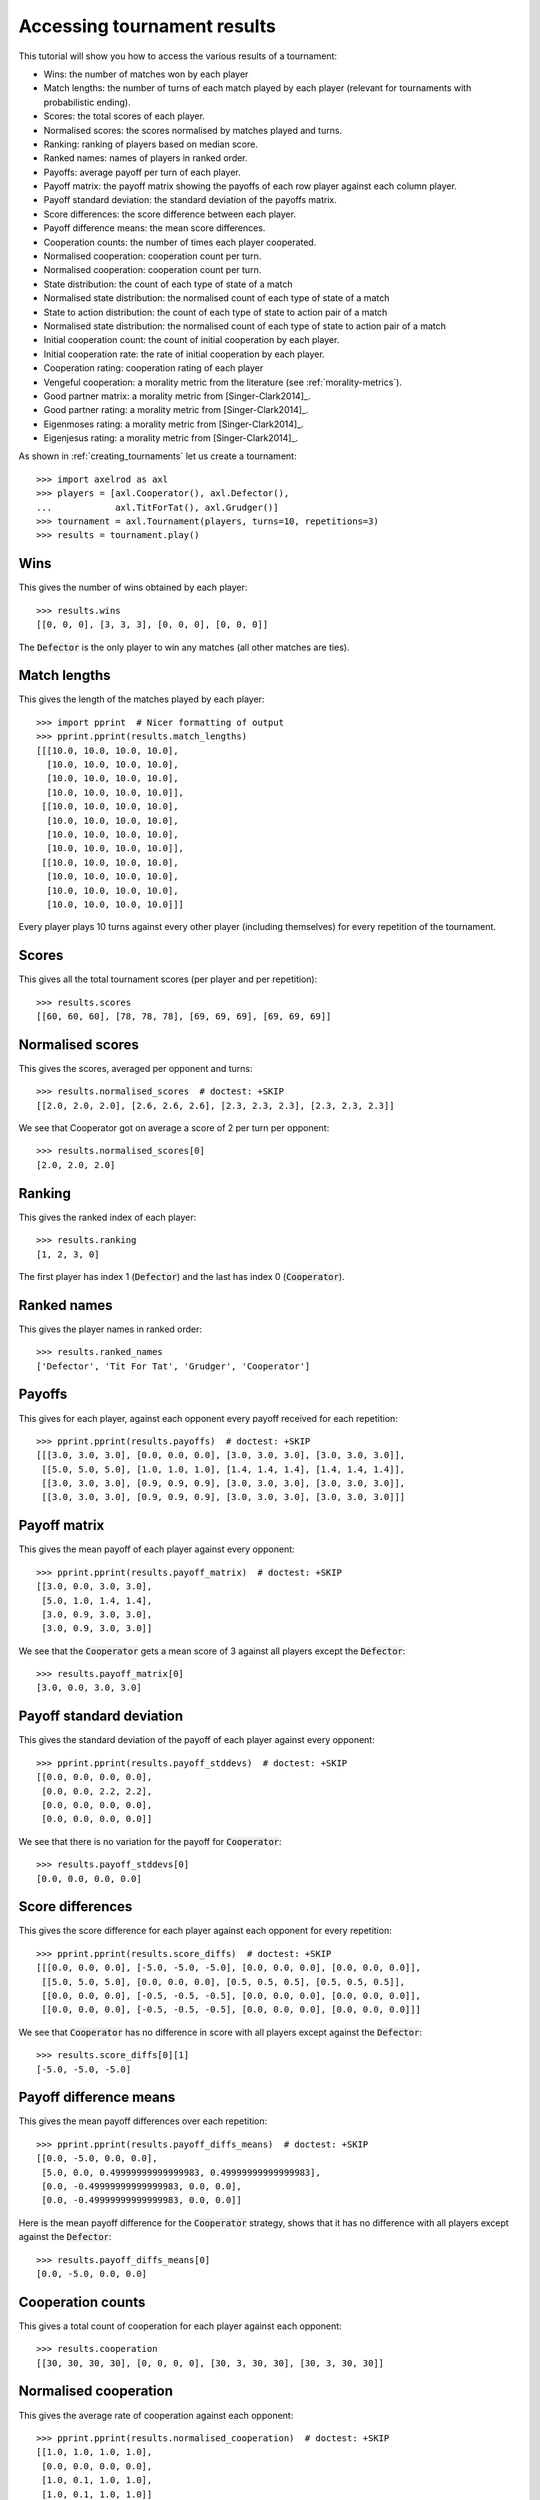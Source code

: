 .. _tournament-results:

Accessing tournament results
============================

This tutorial will show you how to access the various results of a tournament:

- Wins: the number of matches won by each player
- Match lengths: the number of turns of each match played by each player
  (relevant for tournaments with probabilistic ending).
- Scores: the total scores of each player.
- Normalised scores: the scores normalised by matches played and turns.
- Ranking: ranking of players based on median score.
- Ranked names: names of players in ranked order.
- Payoffs: average payoff per turn of each player.
- Payoff matrix: the payoff matrix showing the payoffs of each row player
  against each column player.
- Payoff standard deviation: the standard deviation of the payoffs matrix.
- Score differences: the score difference between each player.
- Payoff difference means: the mean score differences.
- Cooperation counts: the number of times each player cooperated.
- Normalised cooperation: cooperation count per turn.
- Normalised cooperation: cooperation count per turn.
- State distribution: the count of each type of state of a match
- Normalised state distribution: the normalised count of each type of state of a
  match
- State to action distribution: the count of each type of state to action pair
  of a match
- Normalised state distribution: the normalised count of each type of state to
  action pair of a match
- Initial cooperation count: the count of initial cooperation by each player.
- Initial cooperation rate: the rate of initial cooperation by each player.
- Cooperation rating: cooperation rating of each player
- Vengeful cooperation: a morality metric from the literature (see
  :ref:`morality-metrics`).
- Good partner matrix: a morality metric from [Singer-Clark2014]_.
- Good partner rating: a morality metric from [Singer-Clark2014]_.
- Eigenmoses rating: a morality metric from [Singer-Clark2014]_.
- Eigenjesus rating: a morality metric from [Singer-Clark2014]_.

As shown in :ref:`creating_tournaments` let us create a tournament::

    >>> import axelrod as axl
    >>> players = [axl.Cooperator(), axl.Defector(),
    ...            axl.TitForTat(), axl.Grudger()]
    >>> tournament = axl.Tournament(players, turns=10, repetitions=3)
    >>> results = tournament.play()

Wins
----

This gives the number of wins obtained by each player::

    >>> results.wins
    [[0, 0, 0], [3, 3, 3], [0, 0, 0], [0, 0, 0]]


The :code:`Defector` is the only player to win any matches (all other matches
are ties).

Match lengths
-------------

This gives the length of the matches played by each player::

    >>> import pprint  # Nicer formatting of output
    >>> pprint.pprint(results.match_lengths)
    [[[10.0, 10.0, 10.0, 10.0],
      [10.0, 10.0, 10.0, 10.0],
      [10.0, 10.0, 10.0, 10.0],
      [10.0, 10.0, 10.0, 10.0]],
     [[10.0, 10.0, 10.0, 10.0],
      [10.0, 10.0, 10.0, 10.0],
      [10.0, 10.0, 10.0, 10.0],
      [10.0, 10.0, 10.0, 10.0]],
     [[10.0, 10.0, 10.0, 10.0],
      [10.0, 10.0, 10.0, 10.0],
      [10.0, 10.0, 10.0, 10.0],
      [10.0, 10.0, 10.0, 10.0]]]


Every player plays 10 turns against every other player (including themselves)
for every repetition of the tournament.

Scores
------

This gives all the total tournament scores (per player and per repetition)::

    >>> results.scores
    [[60, 60, 60], [78, 78, 78], [69, 69, 69], [69, 69, 69]]

Normalised scores
-----------------

This gives the scores, averaged per opponent and turns::

    >>> results.normalised_scores  # doctest: +SKIP
    [[2.0, 2.0, 2.0], [2.6, 2.6, 2.6], [2.3, 2.3, 2.3], [2.3, 2.3, 2.3]]

We see that Cooperator got on average a score of 2 per turn per opponent::

    >>> results.normalised_scores[0]
    [2.0, 2.0, 2.0]

Ranking
-------

This gives the ranked index of each player::

    >>> results.ranking
    [1, 2, 3, 0]

The first player has index 1 (:code:`Defector`) and the last has index 0
(:code:`Cooperator`).

Ranked names
------------

This gives the player names in ranked order::

    >>> results.ranked_names
    ['Defector', 'Tit For Tat', 'Grudger', 'Cooperator']


Payoffs
-------

This gives for each player, against each opponent every payoff received for
each repetition::

    >>> pprint.pprint(results.payoffs)  # doctest: +SKIP
    [[[3.0, 3.0, 3.0], [0.0, 0.0, 0.0], [3.0, 3.0, 3.0], [3.0, 3.0, 3.0]],
     [[5.0, 5.0, 5.0], [1.0, 1.0, 1.0], [1.4, 1.4, 1.4], [1.4, 1.4, 1.4]],
     [[3.0, 3.0, 3.0], [0.9, 0.9, 0.9], [3.0, 3.0, 3.0], [3.0, 3.0, 3.0]],
     [[3.0, 3.0, 3.0], [0.9, 0.9, 0.9], [3.0, 3.0, 3.0], [3.0, 3.0, 3.0]]]


Payoff matrix
-------------

This gives the mean payoff of each player against every opponent::

    >>> pprint.pprint(results.payoff_matrix)  # doctest: +SKIP
    [[3.0, 0.0, 3.0, 3.0],
     [5.0, 1.0, 1.4, 1.4],
     [3.0, 0.9, 3.0, 3.0],
     [3.0, 0.9, 3.0, 3.0]]

We see that the :code:`Cooperator` gets a mean score of 3 against all players
except the :code:`Defector`::

    >>> results.payoff_matrix[0]
    [3.0, 0.0, 3.0, 3.0]

Payoff standard deviation
-------------------------

This gives the standard deviation of the payoff of each player against
every opponent::

    >>> pprint.pprint(results.payoff_stddevs)  # doctest: +SKIP
    [[0.0, 0.0, 0.0, 0.0],
     [0.0, 0.0, 2.2, 2.2],
     [0.0, 0.0, 0.0, 0.0],
     [0.0, 0.0, 0.0, 0.0]]

We see that there is no variation for the payoff for :code:`Cooperator`::

    >>> results.payoff_stddevs[0]
    [0.0, 0.0, 0.0, 0.0]

Score differences
-----------------

This gives the score difference for each player against each opponent for every
repetition::

    >>> pprint.pprint(results.score_diffs)  # doctest: +SKIP
    [[[0.0, 0.0, 0.0], [-5.0, -5.0, -5.0], [0.0, 0.0, 0.0], [0.0, 0.0, 0.0]],
     [[5.0, 5.0, 5.0], [0.0, 0.0, 0.0], [0.5, 0.5, 0.5], [0.5, 0.5, 0.5]],
     [[0.0, 0.0, 0.0], [-0.5, -0.5, -0.5], [0.0, 0.0, 0.0], [0.0, 0.0, 0.0]],
     [[0.0, 0.0, 0.0], [-0.5, -0.5, -0.5], [0.0, 0.0, 0.0], [0.0, 0.0, 0.0]]]

We see that :code:`Cooperator` has no difference in score with all players
except against the :code:`Defector`::

    >>> results.score_diffs[0][1]
    [-5.0, -5.0, -5.0]

Payoff difference means
-----------------------

This gives the mean payoff differences over each repetition::

    >>> pprint.pprint(results.payoff_diffs_means)  # doctest: +SKIP
    [[0.0, -5.0, 0.0, 0.0],
     [5.0, 0.0, 0.49999999999999983, 0.49999999999999983],
     [0.0, -0.49999999999999983, 0.0, 0.0],
     [0.0, -0.49999999999999983, 0.0, 0.0]]

Here is the mean payoff difference for the :code:`Cooperator` strategy, shows
that it has no difference with all players except against the
:code:`Defector`::

    >>> results.payoff_diffs_means[0]
    [0.0, -5.0, 0.0, 0.0]

Cooperation counts
------------------

This gives a total count of cooperation for each player against each opponent::

    >>> results.cooperation
    [[30, 30, 30, 30], [0, 0, 0, 0], [30, 3, 30, 30], [30, 3, 30, 30]]

Normalised cooperation
----------------------

This gives the average rate of cooperation against each opponent::

    >>> pprint.pprint(results.normalised_cooperation)  # doctest: +SKIP
    [[1.0, 1.0, 1.0, 1.0],
     [0.0, 0.0, 0.0, 0.0],
     [1.0, 0.1, 1.0, 1.0],
     [1.0, 0.1, 1.0, 1.0]]

We see that :code:`Cooperator` for all the rounds (as expected)::

    >>> results.normalised_cooperation[0]
    [1.0, 1.0, 1.0, 1.0]

State distribution counts
-------------------------

This gives a total state count against each opponent. A state corresponds to 1
turn of a match and can be one of :code:`(C, C), (C, D), (D, C),
(D, D)` where the first element is the action of the player in question and
the second the action of the opponent::

    >>> pprint.pprint(results.state_distribution)
    [[Counter(),
      Counter({(C, D): 30}),
      Counter({(C, C): 30}),
      Counter({(C, C): 30})],
     [Counter({(D, C): 30}),
      Counter(),
      Counter({(D, D): 27, (D, C): 3}),
      Counter({(D, D): 27, (D, C): 3})],
     [Counter({(C, C): 30}),
      Counter({(D, D): 27, (C, D): 3}),
      Counter(),
      Counter({(C, C): 30})],
     [Counter({(C, C): 30}),
      Counter({(D, D): 27, (C, D): 3}),
      Counter({(C, C): 30}),
      Counter()]]

Normalised state distribution
-----------------------------

This gives the average rate state distribution against each opponent.
A state corresponds to 1
turn of a match and can be one of :code:`(C, C), (C, D), (D, C),
(D, D)` where the first element is the action of the player in question and
the second the action of the opponent::

    >>> pprint.pprint(results.normalised_state_distribution)
    [[Counter(),
      Counter({(C, D): 1.0}),
      Counter({(C, C): 1.0}),
      Counter({(C, C): 1.0})],
     [Counter({(D, C): 1.0}),
      Counter(),
      Counter({(D, D): 0.9..., (D, C): 0.1...}),
      Counter({(D, D): 0.9..., (D, C): 0.1...})],
     [Counter({(C, C): 1.0}),
      Counter({(D, D): 0.9..., (C, D): 0.1...}),
      Counter(),
      Counter({(C, C): 1.0})],
     [Counter({(C, C): 1.0}),
      Counter({(D, D): 0.9..., (C, D): 0.1...}),
      Counter({(C, C): 1.0}),
      Counter()]]

State to action distribution counts
-----------------------------------

This gives a total state action pair count against each opponent. A state
corresponds to 1 turn of a match and can be one of :code:`(C, C), (C,
D), (D, C), (D, D)` where the first element is the action of the
player in question and the second the action of the opponent::

    >>> pprint.pprint(results.state_to_action_distribution)  # doctest: +SKIP
    [[Counter(),
      Counter({((C, D), C): 27}),
      Counter({((C, C), C): 27}),
      Counter({((C, C), C): 27})],
     [Counter({((D, C), D): 27}),
      Counter(),
      Counter({((D, D), D): 24, ((D, C), D): 3}),
      Counter({((D, D), D): 24, ((D, C), D): 3})],
     [Counter({((C, C), C): 27}),
      Counter({((D, D), D): 24, ((C, D), D): 3}),
      Counter(),
      Counter({((C, C), C): 27})],
     [Counter({((C, C), C): 27}),
      Counter({((D, D), D): 24, ((C, D), D): 3}),
      Counter({((C, C), C): 27}),
      Counter()]]

Normalised state to action distribution
---------------------------------------

This gives the average rate state to action pair distribution against each
opponent.  A state corresponds to 1 turn of a match and can be one of
:code:`(C, C), (C, D), (D, C), (D, D)` where the first element
is the action of the player in question and the second the action of the
opponent::

    >>> pprint.pprint(results.normalised_state_to_action_distribution) # doctest: +SKIP
    [[Counter(),
      Counter({((C, D), C): 1.0}),
      Counter({((C, C), C): 1.0}),
      Counter({((C, C), C): 1.0})],
     [Counter({((D, C), D): 1.0}),
      Counter(),
      Counter({((D, C), D): 1.0, ((D, D), D): 1.0}),
      Counter({((D, C), D): 1.0, ((D, D), D): 1.0})],
     [Counter({((C, C), C): 1.0}),
      Counter({((C, D), D): 1.0, ((D, D), D): 1.0}),
      Counter(),
      Counter({((C, C), C): 1.0})],
     [Counter({((C, C), C): 1.0}),
      Counter({((C, D), D): 1.0, ((D, D), D): 1.0}),
      Counter({((C, C), C): 1.0}),
      Counter()]]

Initial cooperation counts
--------------------------

This gives the count of cooperations made by each player during the first turn
of every match::

    >>> results.initial_cooperation_count
    [9.0, 0.0, 9.0, 9.0]

Each player plays an opponent a total of 9 times (3 opponents and 3
repetitions). Apart from the :code:`Defector`, they all cooperate on the first
turn.

Initial cooperation rates
-------------------------

This gives the rate of which a strategy cooperates during the first turn::

    >>> results.initial_cooperation_rate
    [1.0, 0.0, 1.0, 1.0]

Morality Metrics
----------------

The following morality metrics are available, they are calculated as a function
of the cooperation rating::

    >>> results.cooperating_rating  # doctest: +SKIP
    [1.0, 0.0, 0.7, 0.7]
    >>> pprint.pprint(results.vengeful_cooperation)  # doctest: +SKIP
    [[1.0, 1.0, 1.0, 1.0],
     [-1.0, -1.0, -1.0, -1.0],
     [1.0, -0.8, 1.0, 1.0],
     [1.0, -0.78 1.0, 1.0]]
    >>> pprint.pprint(results.good_partner_matrix)
    [[0, 3, 3, 3], [0, 0, 0, 0], [3, 3, 0, 3], [3, 3, 3, 0]]
    >>> pprint.pprint(results.good_partner_rating)
    [1.0, 0.0, 1.0, 1.0]
    >>> results.eigenmoses_rating
    [0.37..., -0.37..., 0.59..., 0.59...]
    >>> results.eigenjesus_rating
    [0.57..., 0.0, 0.57..., 0.57...]

For more information about these see :ref:`morality-metrics`.
